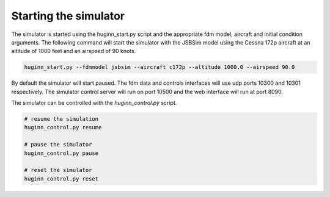 Starting the simulator
======================
The simulator is started using the huginn_start.py script and the appropriate
fdm model, aircraft and initial condition arguments. The following command
will start the simulator with the JSBSim model using the Cessna 172p aircraft at
an altitude of 1000 feet and an airspeed of  90 knots.

.. code-block:: bash

    huginn_start.py --fdmmodel jsbsim --aircraft c172p --altitude 1000.0 --airspeed 90.0
    
By default the simulator will start paused. The fdm data and controls interfaces will use 
udp ports 10300 and 10301 respectively. The simulator control server will run on port 10500 
and the web interface will run at port 8090. 

The simulator can be controlled with the *huginn_control.py* script.

.. code-block:: bash

    # resume the simulation
    huginn_control.py resume
    
    # pause the simulator
    huginn_control.py pause
    
    # reset the simulator
    huginn_control.py reset
    